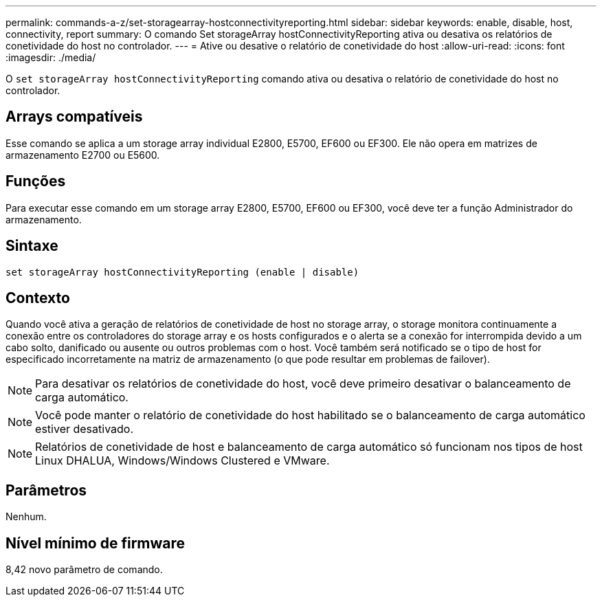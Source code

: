 ---
permalink: commands-a-z/set-storagearray-hostconnectivityreporting.html 
sidebar: sidebar 
keywords: enable, disable, host, connectivity, report 
summary: O comando Set storageArray hostConnectivityReporting ativa ou desativa os relatórios de conetividade do host no controlador. 
---
= Ative ou desative o relatório de conetividade do host
:allow-uri-read: 
:icons: font
:imagesdir: ./media/


[role="lead"]
O `set storageArray hostConnectivityReporting` comando ativa ou desativa o relatório de conetividade do host no controlador.



== Arrays compatíveis

Esse comando se aplica a um storage array individual E2800, E5700, EF600 ou EF300. Ele não opera em matrizes de armazenamento E2700 ou E5600.



== Funções

Para executar esse comando em um storage array E2800, E5700, EF600 ou EF300, você deve ter a função Administrador do armazenamento.



== Sintaxe

[listing]
----
set storageArray hostConnectivityReporting (enable | disable)
----


== Contexto

Quando você ativa a geração de relatórios de conetividade de host no storage array, o storage monitora continuamente a conexão entre os controladores do storage array e os hosts configurados e o alerta se a conexão for interrompida devido a um cabo solto, danificado ou ausente ou outros problemas com o host. Você também será notificado se o tipo de host for especificado incorretamente na matriz de armazenamento (o que pode resultar em problemas de failover).

[NOTE]
====
Para desativar os relatórios de conetividade do host, você deve primeiro desativar o balanceamento de carga automático.

====
[NOTE]
====
Você pode manter o relatório de conetividade do host habilitado se o balanceamento de carga automático estiver desativado.

====
[NOTE]
====
Relatórios de conetividade de host e balanceamento de carga automático só funcionam nos tipos de host Linux DHALUA, Windows/Windows Clustered e VMware.

====


== Parâmetros

Nenhum.



== Nível mínimo de firmware

8,42 novo parâmetro de comando.
